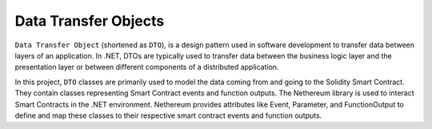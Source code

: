 Data Transfer Objects
======================

``Data Transfer Object`` (shortened as ``DTO``), is a design pattern used in software development to transfer data between layers of an application. In .NET, DTOs are typically used to transfer data between the business logic layer and the presentation layer or between different components of a distributed application.

In this project, ``DTO`` classes are primarily used to model the data coming from and going to the Solidity Smart Contract. They contain classes representing Smart Contract events and function outputs. The Nethereum library is used to interact Smart Contracts in the .NET environment. Nethereum provides attributes like Event, Parameter, and FunctionOutput to define and map these classes to their respective smart contract events and function outputs.



